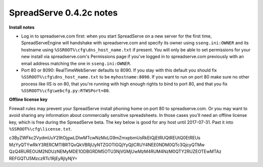 SpreadServe 0.4.2c notes
========================

**Install notes**

* Log in to spreadserve.com first: when you start SpreadServe on a new server for the first time, SpreadServeEngine
  will handshake with spreadserve.com and specify its owner using ``sseng.ini:OWNER`` and its hostname using
  ``%SSROOT%\cfg\dns_host_name.txt`` if present. You will only be able to set permissions for your new install
  via spreadserve.com's Permissions page if you've logged in to spreadserve.com previously with an email address
  matching the one in ``sseng.ini:OWNER``.
* Port 80 or 8090: RealTimeWebServer defaults to 8090. If you stay with this default you should fix ``%SSROOT%\cfg\dns_host_name.txt``
  to be ``myhostname:8090``. If you want to run on port 80 make sure no other process like IIS is on 80, that you're running
  with high enough rights to bind to port 80, and that you fix ``%SSROOT%\cfg\webcfg.py:RTWSPort=80``.
  
**Offline license key**

Firewall rules may prevent your SpreadServe install phoning home on port 80 to spreadserve.com. Or you may want to
avoid sharing any information about commercially sensitive spreadsheets. In those cases you'll need an offline license
key, which is free during the SpreadServe beta. The key below is good for any host until 2017-07-31. Past it into
``%SSROOT%\cfg\license.txt``.

c3ByZWFkc2VydmUuY29tOjgwLDIwMTcwNzMxLG9mZmxpbmUsRkEtQjEtRUQtREUtQ0EtREUs
MzYyQTYwRkY3RERCMTlBRTQxQkVBRjUyNTZGOTlGQjYyQjlCRUY4NEE0NDM0QTc3QjcyQTMw
QzQ4RUREOUM2NDUzNEMyMDE1ODBGRDM5OTU3NjVGMjUwMzM4RUM4NzM0QTY2RUZEOTEwMTAz
REFGQTU5MzczRTc1RjEyRjIyNjY=
